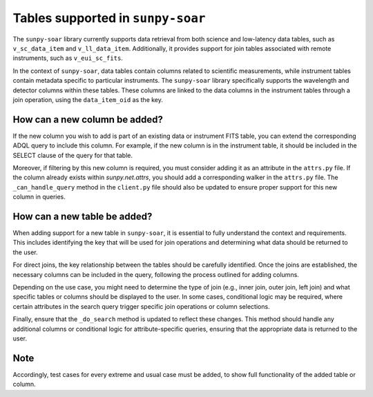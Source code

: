 .. _sunpy-soar-dev-guide-tables:

**********************************
Tables supported in ``sunpy-soar``
**********************************

The ``sunpy-soar`` library currently supports data retrieval from both science and low-latency data tables, such as
``v_sc_data_item`` and ``v_ll_data_item``. Additionally, it provides support for join tables associated with remote
instruments, such as ``v_eui_sc_fits``.

In the context of ``sunpy-soar``, data tables contain columns related to scientific measurements, while instrument
tables contain metadata specific to particular instruments. The ``sunpy-soar`` library specifically supports the
wavelength and detector columns within these tables. These columns are linked to the data columns in the instrument
tables through a join operation, using the ``data_item_oid`` as the key.

How can a new column be added?
==============================

If the new column you wish to add is part of an existing data or instrument FITS table, you can extend the
corresponding ADQL query to include this column. For example, if the new column is in the instrument table, it should
be included in the SELECT clause of the query for that table.

Moreover, if filtering by this new column is required, you must consider adding it as an attribute in the ``attrs.py``
file. If the column already exists within `sunpy.net.attrs`, you should add a corresponding walker in the
``attrs.py`` file. The ``_can_handle_query`` method in the ``client.py`` file should also be updated to ensure proper
support for this new column in queries.

How can a new table be added?
=============================

When adding support for a new table in ``sunpy-soar``, it is essential to fully understand the context and requirements.
This includes identifying the key that will be used for join operations and determining what data should be
returned to the user.

For direct joins, the key relationship between the tables should be carefully identified. Once the joins are
established, the necessary columns can be included in the query, following the process outlined for adding columns.

Depending on the use case, you might need to determine the type of join (e.g., inner join, outer join, left join) and what
specific tables or columns should be displayed to the user. In some cases, conditional logic may be required, where
certain attributes in the search query trigger specific join operations or column selections.

Finally, ensure that the ``_do_search`` method is updated to reflect these changes. This method should handle any
additional columns or conditional logic for attribute-specific queries, ensuring that the appropriate data is returned
to the user.

Note
====

Accordingly, test cases for every extreme and usual case must be added, to show full functionality of the added table or column.
